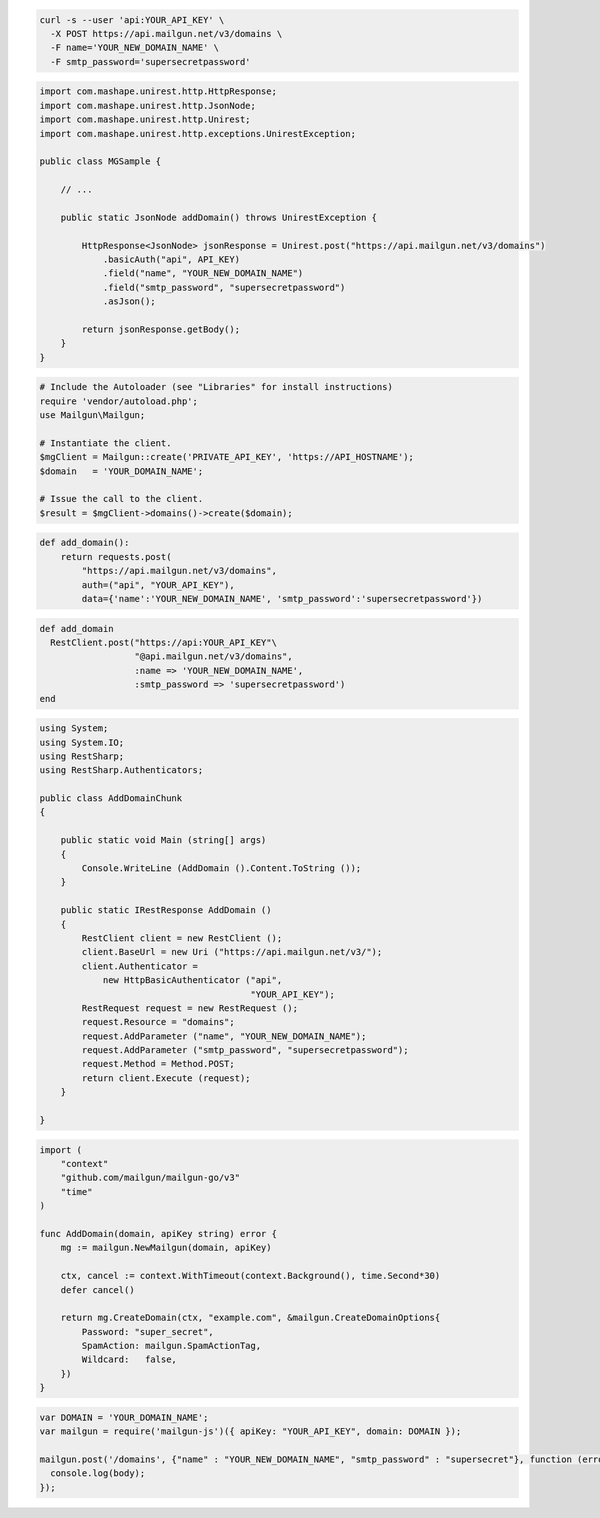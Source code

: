 .. code-block:: bash

  curl -s --user 'api:YOUR_API_KEY' \
    -X POST https://api.mailgun.net/v3/domains \
    -F name='YOUR_NEW_DOMAIN_NAME' \
    -F smtp_password='supersecretpassword'

.. code-block:: java

 import com.mashape.unirest.http.HttpResponse;
 import com.mashape.unirest.http.JsonNode;
 import com.mashape.unirest.http.Unirest;
 import com.mashape.unirest.http.exceptions.UnirestException;

 public class MGSample {

     // ...

     public static JsonNode addDomain() throws UnirestException {

         HttpResponse<JsonNode> jsonResponse = Unirest.post("https://api.mailgun.net/v3/domains")
             .basicAuth("api", API_KEY)
             .field("name", "YOUR_NEW_DOMAIN_NAME")
             .field("smtp_password", "supersecretpassword")
             .asJson();

         return jsonResponse.getBody();
     }
 }

.. code-block:: php

  # Include the Autoloader (see "Libraries" for install instructions)
  require 'vendor/autoload.php';
  use Mailgun\Mailgun;

  # Instantiate the client.
  $mgClient = Mailgun::create('PRIVATE_API_KEY', 'https://API_HOSTNAME');
  $domain   = 'YOUR_DOMAIN_NAME';

  # Issue the call to the client.
  $result = $mgClient->domains()->create($domain);

.. code-block:: py

 def add_domain():
     return requests.post(
         "https://api.mailgun.net/v3/domains",
         auth=("api", "YOUR_API_KEY"),
         data={'name':'YOUR_NEW_DOMAIN_NAME', 'smtp_password':'supersecretpassword'})

.. code-block:: rb

 def add_domain
   RestClient.post("https://api:YOUR_API_KEY"\
                   "@api.mailgun.net/v3/domains",
                   :name => 'YOUR_NEW_DOMAIN_NAME',
                   :smtp_password => 'supersecretpassword')
 end

.. code-block:: csharp

 using System;
 using System.IO;
 using RestSharp;
 using RestSharp.Authenticators;

 public class AddDomainChunk
 {

     public static void Main (string[] args)
     {
         Console.WriteLine (AddDomain ().Content.ToString ());
     }

     public static IRestResponse AddDomain ()
     {
         RestClient client = new RestClient ();
         client.BaseUrl = new Uri ("https://api.mailgun.net/v3/");
         client.Authenticator =
             new HttpBasicAuthenticator ("api",
                                         "YOUR_API_KEY");
         RestRequest request = new RestRequest ();
         request.Resource = "domains";
         request.AddParameter ("name", "YOUR_NEW_DOMAIN_NAME");
         request.AddParameter ("smtp_password", "supersecretpassword");
         request.Method = Method.POST;
         return client.Execute (request);
     }

 }

.. code-block:: go

  import (
      "context"
      "github.com/mailgun/mailgun-go/v3"
      "time"
  )

  func AddDomain(domain, apiKey string) error {
      mg := mailgun.NewMailgun(domain, apiKey)

      ctx, cancel := context.WithTimeout(context.Background(), time.Second*30)
      defer cancel()

      return mg.CreateDomain(ctx, "example.com", &mailgun.CreateDomainOptions{
          Password: "super_secret",
          SpamAction: mailgun.SpamActionTag,
          Wildcard:   false,
      })
  }

.. code-block:: js

 var DOMAIN = 'YOUR_DOMAIN_NAME';
 var mailgun = require('mailgun-js')({ apiKey: "YOUR_API_KEY", domain: DOMAIN });

 mailgun.post('/domains', {"name" : "YOUR_NEW_DOMAIN_NAME", "smtp_password" : "supersecret"}, function (error, body) {
   console.log(body);
 });
